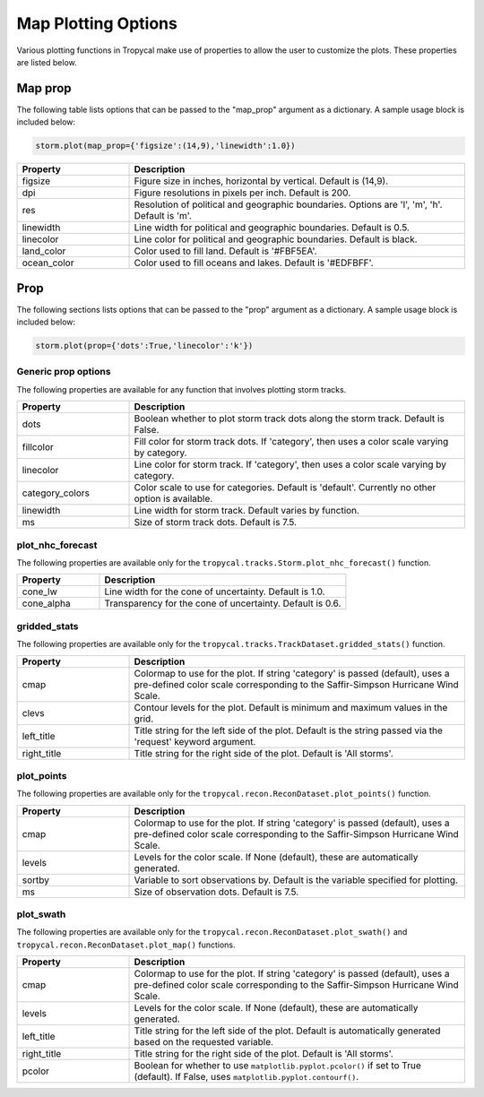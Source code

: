 .. _options-prop-all:

####################
Map Plotting Options
####################

Various plotting functions in Tropycal make use of properties to allow the user to customize the plots. These properties are listed below.

.. _options-map-prop:

Map prop
========

The following table lists options that can be passed to the "map_prop" argument as a dictionary. A sample usage block is included below:

.. code-block:: python
    
    storm.plot(map_prop={'figsize':(14,9),'linewidth':1.0})

.. list-table:: 
   :widths: 25 75
   :header-rows: 1

   * - Property
     - Description
   * - figsize
     - Figure size in inches, horizontal by vertical. Default is (14,9).
   * - dpi
     - Figure resolutions in pixels per inch. Default is 200.
   * - res
     - Resolution of political and geographic boundaries. Options are 'l', 'm', 'h'. Default is 'm'.
   * - linewidth
     - Line width for political and geographic boundaries. Default is 0.5.
   * - linecolor
     - Line color for political and geographic boundaries. Default is black.
   * - land_color
     - Color used to fill land. Default is '#FBF5EA'.
   * - ocean_color
     - Color used to fill oceans and lakes. Default is '#EDFBFF'.

.. _options-prop:

Prop
====

The following sections lists options that can be passed to the "prop" argument as a dictionary. A sample usage block is included below:

.. code-block:: python
    
    storm.plot(prop={'dots':True,'linecolor':'k'})

Generic prop options
--------------------

The following properties are available for any function that involves plotting storm tracks.

.. list-table:: 
   :widths: 25 75
   :header-rows: 1

   * - Property
     - Description
   * - dots
     - Boolean whether to plot storm track dots along the storm track. Default is False.
   * - fillcolor
     - Fill color for storm track dots. If 'category', then uses a color scale varying by category.
   * - linecolor
     - Line color for storm track. If 'category', then uses a color scale varying by category.
   * - category_colors
     - Color scale to use for categories. Default is 'default'. Currently no other option is available.
   * - linewidth
     - Line width for storm track. Default varies by function.
   * - ms
     - Size of storm track dots. Default is 7.5.

.. _options-prop-nhc:

plot_nhc_forecast
-----------------

The following properties are available only for the ``tropycal.tracks.Storm.plot_nhc_forecast()`` function.

.. list-table:: 
   :widths: 25 75
   :header-rows: 1

   * - Property
     - Description
   * - cone_lw
     - Line width for the cone of uncertainty. Default is 1.0.
   * - cone_alpha
     - Transparency for the cone of uncertainty. Default is 0.6.

.. _options-prop-gridded:

gridded_stats
-------------

The following properties are available only for the ``tropycal.tracks.TrackDataset.gridded_stats()`` function.

.. list-table:: 
   :widths: 25 75
   :header-rows: 1

   * - Property
     - Description
   * - cmap
     - Colormap to use for the plot. If string 'category' is passed (default), uses a pre-defined color scale corresponding to the Saffir-Simpson Hurricane Wind Scale.
   * - clevs
     - Contour levels for the plot. Default is minimum and maximum values in the grid.
   * - left_title
     - Title string for the left side of the plot. Default is the string passed via the 'request' keyword argument.
   * - right_title
     - Title string for the right side of the plot. Default is 'All storms'.

.. _options-prop-recon-plot:

plot_points
-----------

The following properties are available only for the ``tropycal.recon.ReconDataset.plot_points()`` function.

.. list-table:: 
   :widths: 25 75
   :header-rows: 1

   * - Property
     - Description
   * - cmap
     - Colormap to use for the plot. If string 'category' is passed (default), uses a pre-defined color scale corresponding to the Saffir-Simpson Hurricane Wind Scale.
   * - levels
     - Levels for the color scale. If None (default), these are automatically generated.
   * - sortby
     - Variable to sort observations by. Default is the variable specified for plotting.
   * - ms
     - Size of observation dots. Default is 7.5.

.. _options-prop-recon-swath:

plot_swath
----------

The following properties are available only for the ``tropycal.recon.ReconDataset.plot_swath()`` and ``tropycal.recon.ReconDataset.plot_map()`` functions.

.. list-table:: 
   :widths: 25 75
   :header-rows: 1

   * - Property
     - Description
   * - cmap
     - Colormap to use for the plot. If string 'category' is passed (default), uses a pre-defined color scale corresponding to the Saffir-Simpson Hurricane Wind Scale.
   * - levels
     - Levels for the color scale. If None (default), these are automatically generated.
   * - left_title
     - Title string for the left side of the plot. Default is automatically generated based on the requested variable.
   * - right_title
     - Title string for the right side of the plot. Default is 'All storms'.
   * - pcolor
     - Boolean for whether to use ``matplotlib.pyplot.pcolor()`` if set to True (default). If False, uses ``matplotlib.pyplot.contourf()``.

